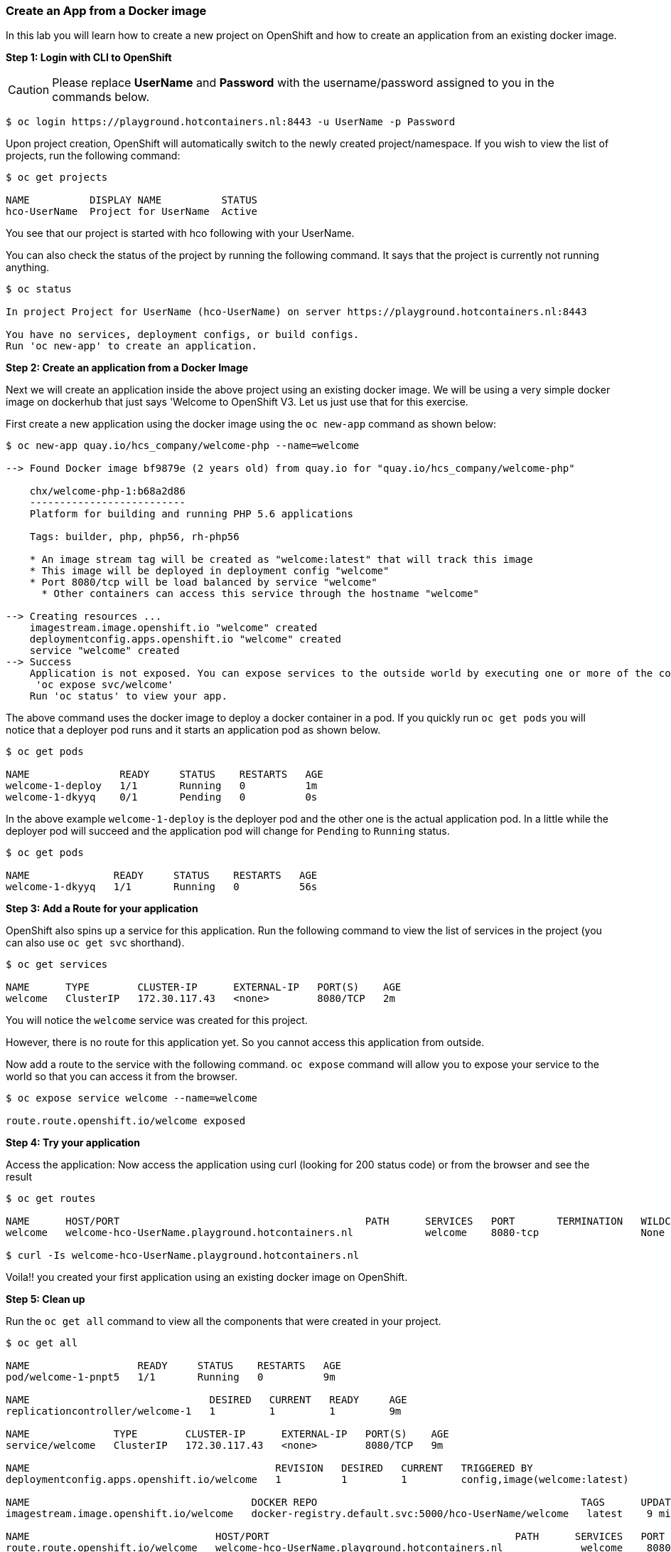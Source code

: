 Create an App from a Docker image
~~~~~~~~~~~~~~~~~~~~~~~~~~~~~~~~~

In this lab you will learn how to create a new project on OpenShift and
how to create an application from an existing docker image.

*Step 1: Login with CLI to OpenShift*

CAUTION: Please replace *UserName* and *Password* with the username/password assigned to you in
the commands below.

....
$ oc login https://playground.hotcontainers.nl:8443 -u UserName -p Password
....

Upon project creation, OpenShift will automatically switch to the newly
created project/namespace. If you wish to view the list of projects, run
the following command:

....
$ oc get projects

NAME          DISPLAY NAME          STATUS
hco-UserName  Project for UserName  Active
....
You see that our project is started with hco following with your UserName.

You can also check the status of the project by running the following
command. It says that the project is currently not running anything.

....
$ oc status

In project Project for UserName (hco-UserName) on server https://playground.hotcontainers.nl:8443

You have no services, deployment configs, or build configs.
Run 'oc new-app' to create an application.
....

*Step 2: Create an application from a Docker Image*

Next we will create an application inside the above project using an
existing docker image. We will be using a very simple docker image on
dockerhub that just says 'Welcome to OpenShift V3. Let us just use
that for this exercise.

First create a new application using the docker image using the
`oc new-app` command as shown below:

....
$ oc new-app quay.io/hcs_company/welcome-php --name=welcome

--> Found Docker image bf9879e (2 years old) from quay.io for "quay.io/hcs_company/welcome-php"

    chx/welcome-php-1:b68a2d86
    --------------------------
    Platform for building and running PHP 5.6 applications

    Tags: builder, php, php56, rh-php56

    * An image stream tag will be created as "welcome:latest" that will track this image
    * This image will be deployed in deployment config "welcome"
    * Port 8080/tcp will be load balanced by service "welcome"
      * Other containers can access this service through the hostname "welcome"

--> Creating resources ...
    imagestream.image.openshift.io "welcome" created
    deploymentconfig.apps.openshift.io "welcome" created
    service "welcome" created
--> Success
    Application is not exposed. You can expose services to the outside world by executing one or more of the commands below:
     'oc expose svc/welcome'
    Run 'oc status' to view your app.
....

The above command uses the docker image to deploy a docker container in
a pod. If you quickly run `oc get pods` you will notice that a deployer
pod runs and it starts an application pod as shown below.

....
$ oc get pods

NAME               READY     STATUS    RESTARTS   AGE
welcome-1-deploy   1/1       Running   0          1m
welcome-1-dkyyq    0/1       Pending   0          0s
....

In the above example `welcome-1-deploy` is the deployer pod and the
other one is the actual application pod. In a little while the deployer
pod will succeed and the application pod will change for `Pending` to
`Running` status.

....
$ oc get pods

NAME              READY     STATUS    RESTARTS   AGE
welcome-1-dkyyq   1/1       Running   0          56s
....

*Step 3: Add a Route for your application*

OpenShift also spins up a service for this application. Run the
following command to view the list of services in the project (you
can also use `oc get svc` shorthand).

....
$ oc get services

NAME      TYPE        CLUSTER-IP      EXTERNAL-IP   PORT(S)    AGE
welcome   ClusterIP   172.30.117.43   <none>        8080/TCP   2m
....

You will notice the `welcome` service was created for this project.

However, there is no route for this application yet. So you cannot
access this application from outside.

Now add a route to the service with the following command. `oc expose`
command will allow you to expose your service to the world so that you
can access it from the browser.

....
$ oc expose service welcome --name=welcome

route.route.openshift.io/welcome exposed
....

*Step 4: Try your application*

Access the application: Now access the application using curl (looking
for 200 status code) or from the browser and see the result

....
$ oc get routes

NAME      HOST/PORT                                         PATH      SERVICES   PORT       TERMINATION   WILDCARD
welcome   welcome-hco-UserName.playground.hotcontainers.nl            welcome    8080-tcp                 None

$ curl -Is welcome-hco-UserName.playground.hotcontainers.nl
....

Voila!! you created your first application using an existing docker
image on OpenShift.

*Step 5: Clean up*

Run the `oc get all` command to view all the components that were
created in your project.

....
$ oc get all

NAME                  READY     STATUS    RESTARTS   AGE
pod/welcome-1-pnpt5   1/1       Running   0          9m

NAME                              DESIRED   CURRENT   READY     AGE
replicationcontroller/welcome-1   1         1         1         9m

NAME              TYPE        CLUSTER-IP      EXTERNAL-IP   PORT(S)    AGE
service/welcome   ClusterIP   172.30.117.43   <none>        8080/TCP   9m

NAME                                         REVISION   DESIRED   CURRENT   TRIGGERED BY
deploymentconfig.apps.openshift.io/welcome   1          1         1         config,image(welcome:latest)

NAME                                     DOCKER REPO                                            TAGS      UPDATED
imagestream.image.openshift.io/welcome   docker-registry.default.svc:5000/hco-UserName/welcome   latest    9 minutes ago

NAME                               HOST/PORT                                         PATH      SERVICES   PORT       TERMINATION   WILDCARD
route.route.openshift.io/welcome   welcome-hco-UserName.playground.hotcontainers.nl             welcome    8080-tcp                 None
....

Now you can delete all these components by running one command.

....
$ oc delete all --all

pod "welcome-1-pnpt5" deleted
replicationcontroller "welcome-1" deleted
service "welcome" deleted
deploymentconfig.apps.openshift.io "welcome" deleted
imagestream.image.openshift.io "welcome" deleted
route.route.openshift.io "welcome" deleted
....

You will notice that it has deleted the imagestream for the application,
the deploymentconfig, the service and the route.

You can run `oc get all` again to make sure the project is empty.

Congratulations!! You now know how to create a project, an application
using an external docker image and navigate around. Get ready for more
fun stuff!
